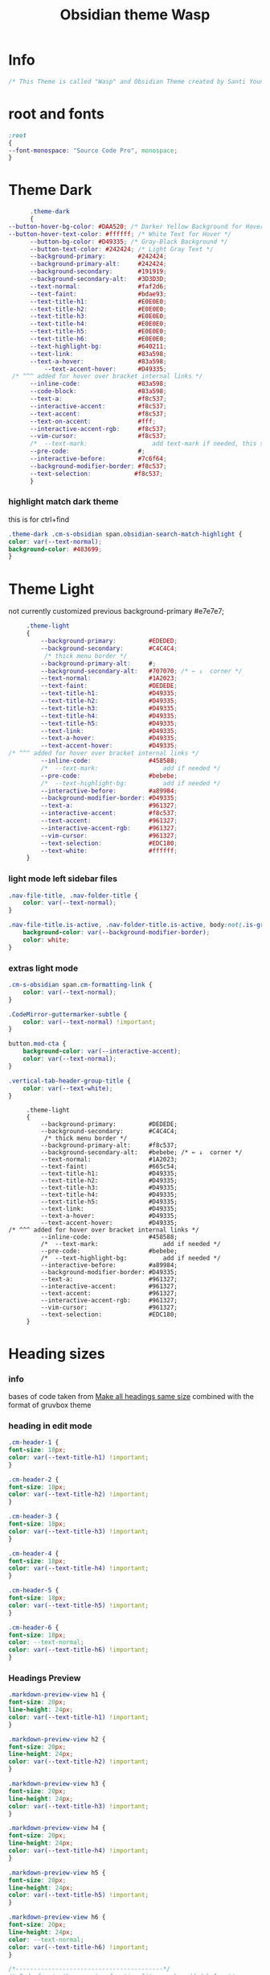 # -*- org-confirm-babel-evaluate: nil -*-
  #+title: Obsidian theme Wasp
 #+PROPERTY: header-args:css :tangle C:\Users\santi\Documents\SY Notes\Obsidian\santi-2024\.obsidian\snippets\Wasp.css :exports code :noweb yes
 

* Info
   #+BEGIN_SRC css
     /* This Theme is called "Wasp" and Obsidian Theme created by Santi Younger */
   #+END_SRC 
* root and fonts
   #+BEGIN_SRC css
     :root
     {
     --font-monospace: "Source Code Pro", monospace;
     }
   #+END_SRC 
* Theme Dark
   #+BEGIN_SRC css
          .theme-dark
          {
    --button-hover-bg-color: #DAA520; /* Darker Yellow Background for Hover */
    --button-hover-text-color: #ffffff; /* White Text for Hover */
          --button-bg-color: #D49335; /* Gray-Black Background */
          --button-text-color: #242424; /* Light Gray Text */   
          --background-primary:         #242424;
          --background-primary-alt:     #242424;
          --background-secondary:       #191919;
          --background-secondary-alt:   #3D3D3D;
          --text-normal:                #faf2d6;
          --text-faint:                 #bdae93;
          --text-title-h1:              #E0E0E0;
          --text-title-h2:              #E0E0E0;
          --text-title-h3:              #E0E0E0;
          --text-title-h4:              #E0E0E0;
          --text-title-h5:              #E0E0E0;
          --text-title-h6:              #E0E0E0;
          --text-highlight-bg:          #640211;
          --text-link:                  #83a598; 
          --text-a-hover:               #83a598; 
              --text-accent-hover:      #D49335;
     /* ^^^ added for hover over bracket internal links */
          --inline-code:                #83a598; 
          --code-block:                 #83a598; 
          --text-a:                     #f8c537; 
          --interactive-accent:         #f8c537;
          --text-accent:                #f8c537; 
          --text-on-accent:             #fff;
          --interactive-accent-rgb:     #f8c537; 
          --vim-cursor:                 #f8c537; 
          /*  --text-mark:                  add text-mark if needed, this should work together with 'mark' */
          --pre-code:                   #;
          --interactive-before:         #7c6f64;
          --background-modifier-border: #f8c537;
          --text-selection:            #f8c537;
          }
   #+END_SRC 
*** highlight match dark theme
    this is for ctrl+find
    #+BEGIN_SRC css
      .theme-dark .cm-s-obsidian span.obsidian-search-match-highlight {
      color: var(--text-normal);
      background-color: #483699;
      }
    #+END_SRC
* Theme Light
   not currently customized
 previous background-primary  #e7e7e7;
   #+BEGIN_SRC css
     .theme-light
     {
         --background-primary:         #EDEDED;
         --background-secondary:       #C4C4C4;
          /* thick menu border */
         --background-primary-alt:     #;
         --background-secondary-alt:   #707070; /* ← ↓  corner */
         --text-normal:                #1A2023;
         --text-faint:                 #DEDEDE;
         --text-title-h1:              #D49335;
         --text-title-h2:              #D49335;
         --text-title-h3:              #D49335;
         --text-title-h4:              #D49335;
         --text-title-h5:              #D49335;
         --text-link:                  #D49335;
         --text-a-hover:               #D49335;
         --text-accent-hover:          #D49335;
/* ^^^ added for hover over bracket internal links */
         --inline-code:                #458588;
         /*  --text-mark:                  add if needed */
         --pre-code:                   #bebebe;
         /*  --text-highlight-bg:          add if needed */
         --interactive-before:         #a89984;
         --background-modifier-border: #D49335;
         --text-a:                     #961327;
         --interactive-accent:         #f8c537;
         --text-accent:                #961327;
         --interactive-accent-rgb:     #961327;
         --vim-cursor:                 #961327;
         --text-selection:             #EDC180;
         --text-white:                 #ffffff;
     }

#+END_SRC
*** light mode left sidebar files

#+BEGIN_SRC css
.nav-file-title, .nav-folder-title {
    color: var(--text-normal);
}

.nav-file-title.is-active, .nav-folder-title.is-active, body:not(.is-grabbing) .nav-file-title:hover, body:not(.is-grabbing) .nav-folder-title:hover {
    background-color: var(--background-modifier-border);
    color: white;
}
   #+END_SRC
*** extras light mode
#+BEGIN_SRC css
.cm-s-obsidian span.cm-formatting-link {
    color: var(--text-normal);
}

.CodeMirror-guttermarker-subtle {
    color: var(--text-normal) !important;
}

button.mod-cta {
    background-color: var(--interactive-accent);
    color: var(--text-normal);
}

.vertical-tab-header-group-title {
    color: var(--text-white);
}
#+END_SRC

   #+RESULTS:
   #+begin_example
        .theme-light
        {
            --background-primary:         #DEDEDE;
            --background-secondary:       #C4C4C4;
             /* thick menu border */
            --background-primary-alt:     #f8c537;
            --background-secondary-alt:   #bebebe; /* ← ↓  corner */
            --text-normal:                #1A2023;
            --text-faint:                 #665c54;
            --text-title-h1:              #D49335;
            --text-title-h2:              #D49335;
            --text-title-h3:              #D49335;
            --text-title-h4:              #D49335;
            --text-title-h5:              #D49335;
            --text-link:                  #D49335;
            --text-a-hover:               #D49335;
            --text-accent-hover:          #D49335;
   /* ^^^ added for hover over bracket internal links */
            --inline-code:                #458588;
            /*  --text-mark:                  add if needed */
            --pre-code:                   #bebebe;
            /*  --text-highlight-bg:          add if needed */
            --interactive-before:         #a89984;
            --background-modifier-border: #D49335;
            --text-a:                     #961327;
            --interactive-accent:         #961327;
            --text-accent:                #961327;
            --interactive-accent-rgb:     #961327;
            --vim-cursor:                 #961327;
            --text-selection:             #EDC180;
        }
   #+end_example

* Heading sizes
*** info
    bases of code taken from 
    [[https://forum.obsidian.md/t/make-all-headings-same-size-as-lvl4-heading/5962/8][Make all headings same size]] combined with the format of gruvbox theme
*** heading in edit mode
    #+BEGIN_SRC css 
      .cm-header-1 {
      font-size: 18px;
      color: var(--text-title-h1) !important;
      }

      .cm-header-2 {
      font-size: 18px;
      color: var(--text-title-h2) !important;
      }

      .cm-header-3 {
      font-size: 18px;
      color: var(--text-title-h3) !important;
      }

      .cm-header-4 {
      font-size: 18px;
      color: var(--text-title-h4) !important;
      }

      .cm-header-5 {
      font-size: 18px;
      color: var(--text-title-h5) !important;
      }

      .cm-header-6 {
      font-size: 18px;
      color: --text-normal;
      color: var(--text-title-h6) !important;
      }
    #+END_SRC   
*** Headings Preview 
    #+BEGIN_SRC css 
      .markdown-preview-view h1 {
      font-size: 20px;
      line-height: 24px;
      color: var(--text-title-h1) !important;
      }

      .markdown-preview-view h2 {
      font-size: 20px;
      line-height: 24px;
      color: var(--text-title-h2) !important;
      }

      .markdown-preview-view h3 {
      font-size: 20px;
      line-height: 24px;
      color: var(--text-title-h3) !important;
      }

      .markdown-preview-view h4 {
      font-size: 20px;
      line-height: 24px;
      color: var(--text-title-h4) !important;
      }

      .markdown-preview-view h5 {
      font-size: 20px;
      line-height: 24px;
      color: var(--text-title-h5) !important;
      }

      .markdown-preview-view h6 {
      font-size: 20px;
      line-height: 24px;
      color: --text-normal;
      color: var(--text-title-h6) !important;
      }
    #+END_SRC
    #+BEGIN_SRC css
      /*-----------------------------------------*/
      /* End of main theme, extra functionality can be added below */
    #+END_SRC
  
* font
*** info
    [[https://forum.obsidian.md/t/monospace-font-in-the-editor/648/10?u=santi][Monospace Font in the Editor - Obsidian Forum]] 
    this theme has a good organization of font [[https://github.com/bcdavasconcelos/Obsidian-GDCT_Dark][GitHub - bcdavasconcelos/Obsidian-GDCT_Dark]] 

    this code uses variables that direct to :root
*** font family and size
    font's 
    #+BEGIN_SRC css
      .markdown-source-view { font-family: var(--font-monospace)
      }
    #+END_SRC
* Vim cursor color, blink, width
   my post got me the answer [[https://forum.obsidian.md/t/how-to-change-block-cursor-color-vim-mode/7429/6][How to Change Block Cursor Color]] 
   block cursor width [[https://forum.obsidian.md/t/options-to-modify-cursor-style/1091/11?u=santi][forum my response]] 
   remove blink [[https://forum.obsidian.md/t/options-to-modify-cursor-style/1091/4?u=santi][forum remove blink vim mode cursor]] 
   previous color: #640211
   #+BEGIN_SRC css 
     .cm-fat-cursor .CodeMirror-cursor {
     background-color: #f8c537 !important;
     opacity: 80% !important;
     width: 9px !important; 
     visibility: visible !important
     }
   #+END_SRC

* Compatibility with Obsidian Tabs plugin
#+BEGIN_SRC css
.plugin-tabs .stayopen .view-header {
border-bottom: 2px solid var(--interactive-accent)!important;
}

.plugin-tabs .mod-root.workspace-split.mod-vertical div.workspace-leaf:not(.stayopen) > .workspace-leaf-content > .view-header .view-header-title::before{
background-color:transparent!important
}

.plugin-tabs .mod-root.workspace-split.mod-vertical .workspace-split.mod-vertical > div.workspace-leaf:not(.stayopen),
.plugin-tabs .mod-root.workspace-split.mod-vertical > div.workspace-leaf:not(.stayopen){
border-radius: 5px 5px 0px 0px!important;
}

.plugin-tabs .mod-root.workspace-split.mod-vertical div.workspace-leaf{
border-color: var(--background-secondary-alt)!important;
border-bottom-width: 0px!important;
border-right-width: 0px!important
}

.theme-light.plugin-tabs  .mod-root.workspace-split.mod-vertical div.workspace-leaf{
border-color: var(--background-secondary-alt)!important;
border-left-width:3px!important;
border-bottom-width: 0px!important;
border-right-width: 0px!important
}

.plugin-tabs .mod-root.workspace-split.mod-vertical > div.workspace-leaf hr.workspace-leaf-resize-handle,
.plugin-tabs .mod-root.workspace-split.mod-vertical > .mod-vertical hr.workspace-leaf-resize-handle{
display: none;
}


.plugin-tabs .mod-root.workspace-split.mod-vertical div.workspace-leaf .view-header{
border-left-color: transparent!important
}

.plugin-tabs .workspace-split.mod-root > .workspace-leaf:last-of-type .workspace-leaf-content,
.plugin-tabs .workspace-split.mod-root > .workspace-leaf:first-of-type .workspace-leaf-content {
    border-radius: 0px!important;
}

.plugin-tabs .theme-dark .mod-root.workspace-split.mod-vertical .workspace-split.mod-vertical > div.workspace-leaf.mod-active,
.plugin-tabs .theme-dark .mod-root.workspace-split.mod-vertical > div.workspace-leaf.mod-active {
border: 0!important;
border-radius: 0px 0px 0px 0px!important;
}
#+END_SRC
* button different color

#+BEGIN_SRC css
    button.mod-cta {
        background-color: var(--button-bg-color); /* Uses variable for background color */
        color: var(--button-text-color); /* Uses variable for text color */
        font-weight: 600; /* Makes text bold but less than standard bold */

    }

    button.mod-cta:hover, button.mod-cta:focus {
        background-color: var(--button-hover-bg-color); /* Darker Yellow Background for Hover */
        color: var(--button-text-color); /* Keeps the default light gray text color on hover */
        font-weight: 600; /* Makes text bold but less than standard bold */
    }

    .vertical-tab-nav-item.is-active {
        background-color: var(--button-bg-color); /* Gray-Black Background */
        color: var(--button-text-color); /* Light Gray Text */
        font-weight: bold; /* Makes text bold */
        font-weight: 600; /* Makes text bold but less than standard bold */
    }

    .vertical-tab-nav-item.is-active:hover, .vertical-tab-nav-item.is-active:focus {
        background-color: var(--button-hover-bg-color); /* Darker Yellow Background for Hover */
        color: var(--button-text-color); /* Keeps the default light gray text color on hover */
        font-weight: 600; /* Makes text bold but less than standard bold */
    }

    body:not(.is-phone) .vertical-tab-nav-item.is-active {
      --background-modifier-hover: var(--button-hover-bg-color); /* More specific variable for hover */
      --icon-color: var(--button-text-color);
      background-color: var(--button-bg-color);
      color: var(--button-text-color);
        font-weight: 600; /* Makes text bold but less than standard bold */
    }

    body:not(.is-phone) .vertical-tab-nav-item.is-active:hover,
    body:not(.is-phone) .vertical-tab-nav-item.is-active:focus {
      background-color: var(--button-hover-bg-color);
      color: var(--button-text-color);
        font-weight: 600; /* Makes text bold but less than standard bold */
    }
    .checkbox-container.is-enabled {
      background-color: var(--button-bg-color); /* Gray-Black Background */
      color: var(--button-text-color); /* Light Gray Text */
  }

  .checkbox-container.is-enabled:hover, .checkbox-container.is-enabled:focus {
      background-color: var(--button-hover-bg-color); /* Darker Yellow Background for Hover */
      color: var(--button-text-color); /* Keeps the default light gray text color on hover */
  }

  .flair.mod-pop {
    background-color: var(--button-bg-color); /* Gray-Black Background */
    color: var(--button-text-color); /* Light Gray Text */
}

.flair.mod-pop:hover, .flair.mod-pop:focus {
    background-color: var(--button-hover-bg-color); /* Darker Yellow Background for Hover */
    color: var(--button-text-color); /* Keeps the default light gray text color on hover */
}

#+END_SRC
